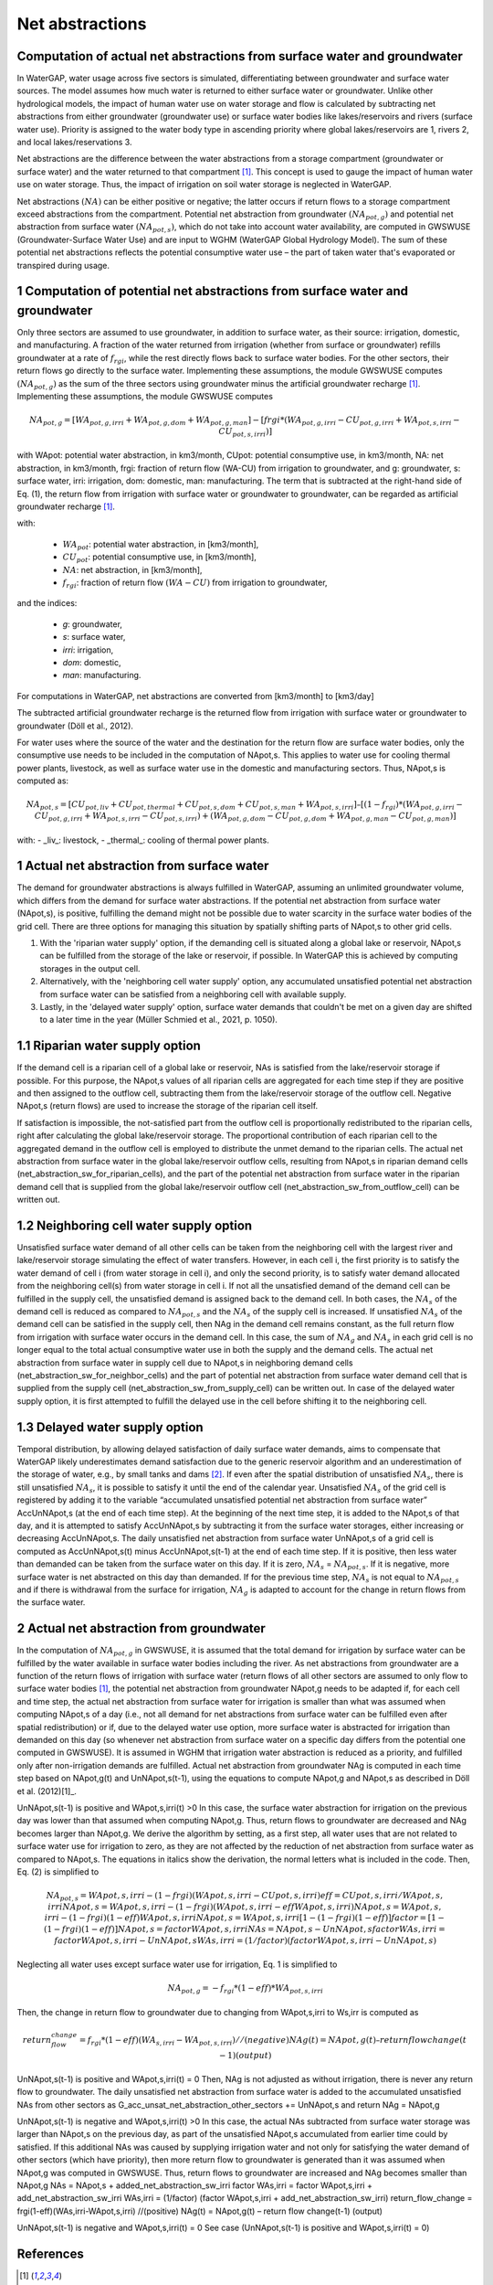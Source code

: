Net abstractions 
===============
Computation of actual net abstractions from surface water and groundwater 
-------------------------------------------------------------------------
In WaterGAP, water usage across five sectors is simulated, differentiating between groundwater and surface water sources. The model assumes how much water is returned to either surface water or groundwater. Unlike other hydrological models, the impact of human water use on water storage and flow is calculated by subtracting net abstractions from either groundwater (groundwater use) or surface water bodies like lakes/reservoirs and rivers (surface water use). Priority is assigned to the water body type in ascending priority where global lakes/reservoirs are 1, rivers 2, and local lakes/reservations 3. 

Net abstractions are the difference between the water abstractions from a storage compartment (groundwater or surface water) and the water returned to that compartment [1]_. This concept is used to gauge the impact of human water use on water storage. Thus, the impact of irrigation on soil water storage is neglected in WaterGAP. 

Net abstractions :math:`({NA})` can be either positive or negative; the latter occurs if return flows to a storage compartment exceed abstractions from the compartment. 
Potential net abstraction from groundwater :math:`({NA}_{pot,g})` and potential net abstraction from surface water :math:`({NA}_{pot,s})`, which do not take into account water availability, are computed in GWSWUSE (Groundwater-Surface Water Use) and are input to WGHM (WaterGAP Global Hydrology Model). The sum of these potential net abstractions reflects the potential consumptive water use – the part of taken water that's evaporated or transpired during usage.


1 Computation of potential net abstractions from surface water and groundwater
------------------------------------------------------------------------------
Only three sectors are assumed to use groundwater, in addition to surface water, as their source: irrigation, domestic, and manufacturing. A fraction of the water returned from irrigation (whether from surface or groundwater) refills groundwater at a rate of :math:`{f}_{rgi}`, while the rest directly flows back to surface water bodies. For the other sectors, their return flows go directly to the surface water. Implementing these assumptions, the module GWSWUSE computes :math:`({NA}_{pot,g})` as the sum of the three sectors using groundwater minus the artificial groundwater recharge [1]_. Implementing these assumptions, the module GWSWUSE computes  

.. math::
   {NA}_{pot,g} = [{WA}_{pot,g,irri} + {WA}_{pot,g,dom} + {WA}_{pot,g,man}] - [{frgi}*({WA}_{pot,g,irri} - {CU}_{pot,g,irri} + {WA}_{pot,s,irri} - {CU}_{pot,s,irri})]


with WApot: potential water abstraction, in km3/month, CUpot: potential consumptive use, in km3/month, NA: net abstraction, in km3/month, frgi: fraction of return flow (WA-CU) from irrigation to groundwater, and g: groundwater, s: surface water, irri: irrigation, dom: domestic, man: manufacturing. The term that is subtracted at the right-hand side of Eq. (1), the return flow from irrigation with surface water or groundwater to groundwater, can be regarded as artificial groundwater recharge [1]_.

with:

 - :math:`{WA}_{pot}`: potential water abstraction, in [km3/month], 
 - :math:`{CU}_{pot}`: potential consumptive use, in [km3/month], 
 - :math:`{NA}`: net abstraction, in [km3/month], 
 - :math:`{f}_{rgi}`: fraction of return flow :math:`({WA}-{CU})` from irrigation to groundwater,

and the indices:

 - *g*: groundwater, 
 - *s*: surface water, 
 - *irri*: irrigation, 
 - *dom*: domestic, 
 - *man*: manufacturing. 

.. note::

For computations in WaterGAP, net abstractions are converted from [km3/month] to [km3/day]



The subtracted artificial groundwater recharge is the returned flow from irrigation with surface water or groundwater to groundwater (Döll et al., 2012).


For water uses where the source of the water and the destination for the return flow are surface water bodies, only the consumptive use needs to be included in the computation of NApot,s. This applies to water use for cooling thermal power plants, livestock, as well as surface water use in the domestic and manufacturing sectors. 
Thus, NApot,s is computed as:

.. math::
   {NA}_{pot,s} = [{CU}_{pot,liv} + {CU}_{pot,thermal} + {CU}_{pot,s,dom} + {CU}_{pot,s,man} + {WA}_{pot,s,irri}] – [(1-{f}_{rgi})*({WA}_{pot,g,irri}-{CU}_{pot,g,irri}+{WA}_{pot,s,irri}-{CU}_{pot,s,irri}) + ({WA}_{pot,g,dom} -{CU}_{pot,g,dom} + {WA}_{pot,g,man} - {CU}_{pot,g,man})]

with: 
- _liv_: livestock,
- _thermal_: cooling of thermal power plants.

 
1 Actual net abstraction from surface water
-------------------------------------------
The demand for groundwater abstractions is always fulfilled in WaterGAP, assuming an unlimited groundwater volume, which differs from the demand for surface water abstractions. If the potential net abstraction from surface water (NApot,s), is positive, fulfilling the demand might not be possible due to water scarcity in the surface water bodies of the grid cell.
There are three options for managing this situation by spatially shifting parts of NApot,s to other grid cells.

1. With the 'riparian water supply' option, if the demanding cell is situated along a global lake or reservoir, NApot,s can be fulfilled from the storage of the lake or reservoir, if possible. In WaterGAP this is achieved by computing storages in the output cell.
2. Alternatively, with the 'neighboring cell water supply' option, any accumulated unsatisfied potential net abstraction from surface water can be satisfied from a neighboring cell with available supply.
3. Lastly, in the 'delayed water supply' option, surface water demands that couldn't be met on a given day are shifted to a later time in the year (Müller Schmied et al., 2021, p. 1050).


1.1	Riparian water supply option
----------------------------------
If the demand cell is a riparian cell of a global lake or reservoir, NAs is satisfied from the lake/reservoir storage if possible. For this purpose, the NApot,s values of all riparian cells are aggregated for each time step if they are positive and then assigned to the outflow cell, subtracting them from the lake/reservoir storage of the outflow cell.
Negative NApot,s (return flows) are used to increase the storage of the riparian cell itself. 

If satisfaction is impossible, the not-satisfied part from the outflow cell is proportionally redistributed to the riparian cells, right after calculating the global lake/reservoir storage. The proportional contribution of each riparian cell to the aggregated demand in the outflow cell is employed to distribute the unmet demand to the riparian cells.
The actual net abstraction from surface water in the global lake/reservoir outflow cells, resulting from NApot,s in riparian demand cells (net_abstraction_sw_for_riparian_cells), and the part of the potential net abstraction from surface water in the riparian demand cell that is supplied from the global lake/reservoir outflow cell (net_abstraction_sw_from_outflow_cell) can be written out.


1.2	Neighboring cell water supply option 
----------------------------------------
Unsatisﬁed surface water demand of all other cells can be taken from the neighboring cell with the largest river and lake/reservoir storage simulating the effect of water transfers. However, in each cell i, the first priority is to satisfy the water demand of cell i (from water storage in cell i), and only the second priority, is to satisfy water demand allocated from the neighboring cell(s) from water storage in cell i. 
If not all the unsatisfied demand of the demand cell can be fulfilled in the supply cell, the unsatisfied demand is assigned back to the demand cell. 
In both cases, the :math:`{NA}_{s}` of the demand cell is reduced as compared to :math:`{NA}_{pot,s}` and the :math:`{NA}_{s}` of the supply cell is increased. 
If unsatisfied :math:`{NA}_{s}` of the demand cell can be satisfied in the supply cell, then NAg in the demand cell remains constant, as the full return flow from irrigation with surface water occurs in the demand cell. 
In this case, the sum of :math:`{NA}_{g}` and :math:`{NA}_{s}` in each grid cell is no longer equal to the total actual consumptive water use in both the supply and the demand cells. The actual net abstraction from surface water in supply cell due to NApot,s in neighboring demand cells (net_abstraction_sw_for_neighbor_cells) and the part of potential net abstraction from surface water demand cell that is supplied from the supply cell (net_abstraction_sw_from_supply_cell) can be written out. In case of the delayed water supply option, it is first attempted to fulfill the delayed use in the cell before shifting it to the neighboring cell.


1.3	Delayed water supply option
-------------------------------
Temporal distribution, by allowing delayed satisfaction of daily surface water demands, aims to compensate that WaterGAP likely underestimates demand satisfaction due to the generic reservoir algorithm and an underestimation of the storage of water, e.g., by small tanks and dams [2]_. If even after the spatial distribution of unsatisfied :math:`{NA}_{s}`, there is still unsatisfied :math:`{NA}_{s}`, it is possible to satisfy it until the end of the calendar year. Unsatisfied :math:`{NA}_{s}` of the grid cell is registered by adding it to the variable “accumulated unsatisfied potential net abstraction from surface water” AccUnNApot,s (at the end of each time step). At the beginning of the next time step, it  is added to the NApot,s of that day, and it is attempted to satisfy AccUnNApot,s by subtracting it from the surface water storages, either increasing or decreasing AccUnNApot,s. 
The daily unsatisfied net abstraction from surface water UnNApot,s of a grid cell is computed as AccUnNApot,s(t) minus AccUnNApot,s(t-1) at the end of each time step. If it is positive, then less water than demanded can be taken from the surface water on this day. If it is zero, :math:`{NA}_{s}` = :math:`{NA}_{pot,s}`. If it is negative, more surface water is net abstracted on this day than demanded. If for the previous time step, :math:`{NA}_{s}` is not equal to :math:`{NA}_{pot,s}` and if there is withdrawal from the surface for irrigation, :math:`{NA}_{g}`  is adapted to account for the change in return flows from the surface water.


2 Actual net abstraction from groundwater
-----------------------------------------
In the computation of :math:`{NA}_{pot,g}` in GWSWUSE, it is assumed that the total demand for irrigation by surface water can be fulfilled by the water available in surface water bodies including the river. As net abstractions from groundwater are a function of the return flows of irrigation with surface water (return flows of all other sectors are assumed to only flow to surface water bodies [1]_, the potential net abstraction from groundwater NApot,g needs to be adapted if, for each cell and time step, the actual net abstraction from surface water for irrigation is smaller than what was assumed when computing NApot,s of a day (i.e., not all demand for net abstractions from surface water can be fulfilled even after spatial redistribution) or if, due to the delayed water use option, more surface water is abstracted for irrigation than demanded on this day (so whenever net abstraction from surface water on a specific day differs from the potential one computed in GWSWUSE). It is assumed in WGHM that irrigation water abstraction is reduced as a priority, and fulfilled only after non-irrigation demands are fulfilled. Actual net abstraction from groundwater NAg is computed in each time step based on NApot,g(t) and UnNApot,s(t-1), using the equations to compute NApot,g and NApot,s as described in Döll et al. (2012)[1]_.


UnNApot,s(t-1) is positive and WApot,s,irri(t) >0
In this case, the surface water abstraction for irrigation on the previous day was lower than that assumed when computing NApot,g. Thus, return flows to groundwater are decreased and NAg becomes larger than NApot,g. We derive the algorithm by setting, as a first step, all water uses that are not related to surface water use for irrigation to zero, as they are not affected by the reduction of net abstraction from surface water as compared to NApot,s. The equations in italics show the derivation, the normal letters what is included in the code. Then, Eq. (2) is simplified to
   .. math::
      {NA}_{pot,s} = WApot,s,irri- (1-frgi)(WApot,s,irri-CUpot,s,irri)
      {eff}= CUpot,s,irri/WApot,s,irri
      NApot,s = WApot,s,irri- (1-frgi)(WApot,s,irri-eff WApot,s,irri)
      NApot,s = WApot,s,irri- (1-frgi)(1-eff) WApot,s,irri
      NApot,s = WApot,s,irri [1-(1-frgi)(1-eff)]
      factor = [1-(1-frgi)(1-eff)]
      NApot,s = factor WApot,s,irri
      NAs = NApot,s - UnNApot,s
      factor WAs,irri = factor WApot,s,irri - UnNApot,s
      WAs,irri = (1/factor) (factor WApot,s,irri - UnNApot,s)

Neglecting all water uses except surface water use for irrigation, Eq. 1 is simplified to

.. math::
   {NA}_{pot,g} = -{f}_{rgi}*({1}-{eff})*{WA}_{pot,s,irri}

Then, the change in return flow to groundwater due to changing from WApot,s,irri to Ws,irr is computed as

.. math::
   return_flow_change = {f}_{rgi}*({1}-{eff})({WA}_{s,irri}-{WA}_{pot,s,irri}) //(negative)
   NAg(t) = NApot,g(t) – return flow change(t-1) (output)





UnNApot,s(t-1) is positive and WApot,s,irri(t) = 0
Then, NAg is not adjusted as without irrigation, there is never any return flow to groundwater. The daily unsatisfied net abstraction from surface water is added to the accumulated unsatisfied NAs from other sectors as
G_acc_unsat_net_abstraction_other_sectors += UnNApot,s 
and return NAg = NApot,g

UnNApot,s(t-1) is negative and WApot,s,irri(t) >0
In this case, the actual NAs subtracted from surface water storage was larger than NApot,s on the previous day, as part of the unsatisfied NApot,s accumulated from earlier time could by satisfied. If this additional NAs was caused by supplying irrigation water and not only for satisfying the water demand of other sectors (which have priority), then more return flow to groundwater is generated than it was assumed when NApot,g was computed in GWSWUSE. Thus, return flows to groundwater are increased and NAg becomes smaller than NApot,g
NAs = NApot,s + added_net_abstraction_sw_irri
factor WAs,irri = factor WApot,s,irri + add_net_abstraction_sw_irri
WAs,irri = (1/factor) (factor WApot,s,irri + add_net_abstraction_sw_irri)
return_flow_change = frgi(1-eff)(WAs,irri-WApot,s,irri) //(positive)
NAg(t) = NApot,g(t) – return flow change(t-1) (output)


UnNApot,s(t-1) is negative and WApot,s,irri(t) = 0
See  case (UnNApot,s(t-1) is positive and WApot,s,irri(t) = 0)

References 
----------
.. [1] P. Döll, H. Hoffmann-Dobrev, F.T. Portmann, S. Siebert, A. Eicker, M. Rodell, G. Strassberg, B.R. Scanlon, Impact of water withdrawals from groundwater and surface water on continental water storage variations, Journal of Geodynamics. https://doi.org/10.1016/j.jog.2011.05.001
.. [2] Müller Schmied, H., Cáceres, D., Eisner, S., Flörke, M., Herbert, C., Niemann, C., Peiris, T. A., Popat, E., Portmann, F. T., Reinecke, R., Schumacher, M., Shadkam, S., Telteu, C.E., Trautmann, T., & Döll, P. (2021). The global water resources and use model WaterGAP v2.2d: model description and evaluation. Geoscientific Model Development, 14(2), 1037–1079. https://doi.org/10.5194/gmd-14-1037-2021
